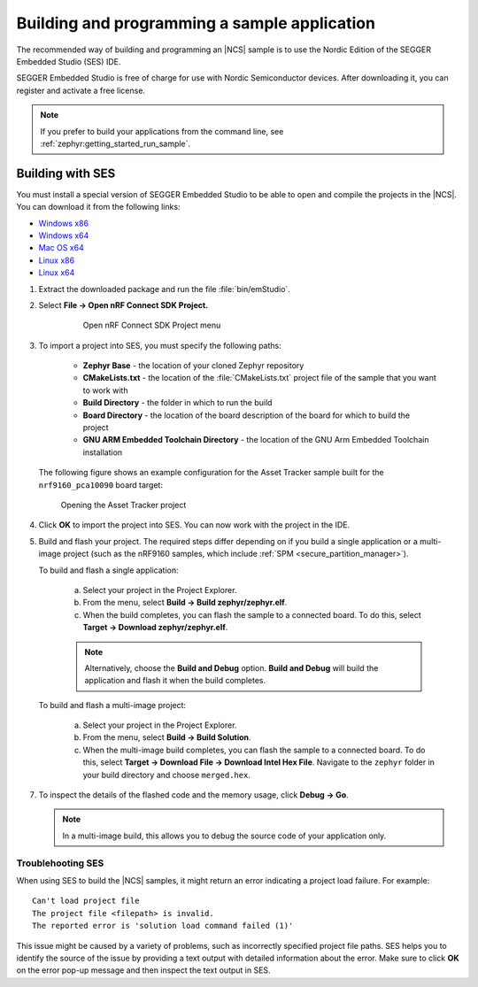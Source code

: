.. _gs_programming:

Building and programming a sample application
#############################################

The recommended way of building and programming an |NCS| sample is to use
the Nordic Edition of the SEGGER Embedded Studio (SES) IDE.

SEGGER Embedded Studio is free of charge for use with Nordic Semiconductor
devices. After downloading it, you can register and activate a free license.


.. note::
	If you prefer to build your applications from the command line,
	see :ref:`zephyr:getting_started_run_sample`.

Building with SES
*****************

You must install a special version of SEGGER Embedded Studio to be able to open
and compile the projects in the |NCS|.
You can download it from the following links:

* `Windows x86 <http://segger.com/downloads/embedded-studio/embeddedstudio_arm_nordic_win_x86>`_
* `Windows x64 <http://segger.com/downloads/embedded-studio/embeddedstudio_arm_nordic_win_x64>`_
* `Mac OS x64 <http://segger.com/downloads/embedded-studio/embeddedstudio_arm_nordic_macos>`_
* `Linux x86 <http://segger.com/downloads/embedded-studio/embeddedstudio_arm_nordic_linux_x86>`_
* `Linux x64 <http://segger.com/downloads/embedded-studio/embeddedstudio_arm_nordic_linux_x64>`_

1. Extract the downloaded package and run the file :file:`bin/emStudio`.

#. Select **File -> Open nRF Connect SDK Project.**

    .. figure:: images/ses_open.JPG
       :alt: Open nRF Connect SDK Project menu

       Open nRF Connect SDK Project menu

#. To import a project into SES, you must specify the following paths:

	- **Zephyr Base** - the location of your cloned Zephyr repository
	- **CMakeLists.txt** - the location of the :file:`CMakeLists.txt` project file
	  of the sample that you want to work with
	- **Build Directory** - the folder in which to run the build
	- **Board Directory** - the location of the board description of the board
	  for which to build the project
	- **GNU ARM Embedded Toolchain Directory** - the location of the GNU Arm
	  Embedded Toolchain installation

   The following figure shows an example configuration for the Asset Tracker
   sample built for the ``nrf9160_pca10090`` board target:

   .. figure:: images/ses_config.JPG
      :alt: Opening the Asset Tracker project

      Opening the Asset Tracker project

#. Click **OK** to import the project into SES. You can now work with the
   project in the IDE.

#. Build and flash your project.
   The required steps differ depending on if you build a single application or a multi-image project (such as the nRF9160 samples, which include :ref:`SPM <secure_partition_manager>`).

   To build and flash a single application:

      a. Select your project in the Project Explorer.
      #. From the menu, select **Build -> Build zephyr/zephyr.elf**.
      #. When the build completes, you can flash the sample to a connected board.
         To do this, select **Target -> Download zephyr/zephyr.elf**.

      .. note::
	   Alternatively, choose the **Build and Debug** option.
	   **Build and Debug** will build the application and flash it when
	   the build completes.

   To build and flash a multi-image project:

      a. Select your project in the Project Explorer.
      #. From the menu, select **Build -> Build Solution**.
      #. When the multi-image build completes, you can flash the sample to a connected board.
         To do this, select **Target -> Download File -> Download Intel Hex File**.
         Navigate to the ``zephyr`` folder in your build directory and choose ``merged.hex``.

7. To inspect the details of the flashed code and the memory usage, click **Debug -> Go**.

   .. note::
   	In a multi-image build, this allows you to debug the source code of your application only.

.. _gs_programming_ts:

Troublehooting SES
==================

When using SES to build the |NCS| samples,
it might return an error indicating a project load failure. For example::

	Can't load project file
	The project file <filepath> is invalid.
	The reported error is 'solution load command failed (1)'

This issue might be caused by a variety of problems, such as incorrectly specified
project file paths.
SES helps you to identify the source of the issue by providing a text output
with detailed information about the error. Make sure to click **OK** on the
error pop-up message and then inspect the text output in SES.
